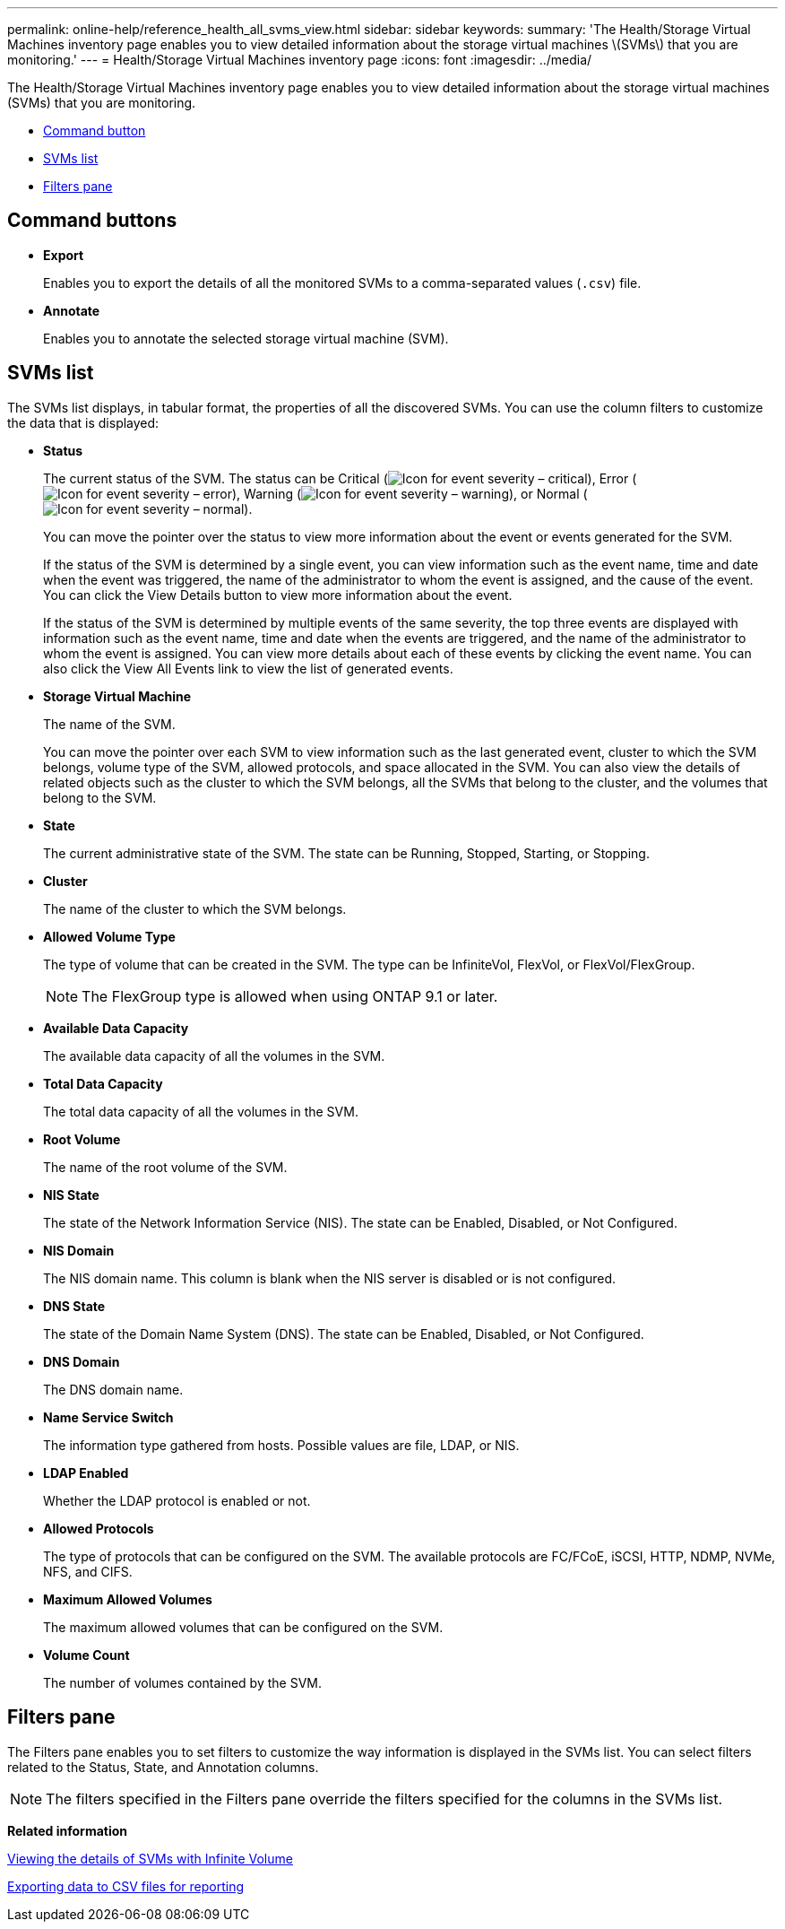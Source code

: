 ---
permalink: online-help/reference_health_all_svms_view.html
sidebar: sidebar
keywords: 
summary: 'The Health/Storage Virtual Machines inventory page enables you to view detailed information about the storage virtual machines \(SVMs\) that you are monitoring.'
---
= Health/Storage Virtual Machines inventory page
:icons: font
:imagesdir: ../media/

[.lead]
The Health/Storage Virtual Machines inventory page enables you to view detailed information about the storage virtual machines (SVMs) that you are monitoring.

* <<SECTION_3F2AFB5273C847D9849EBDD25BC247F7,Command button>>
* <<GUID-EDCB984F-094A-4A8D-822E-8A7DC146C020,SVMs list>>
* <<GUID-CAC5113E-E10F-4A57-AFB3-547D9E419C23,Filters pane>>

== Command buttons

* *Export*
+
Enables you to export the details of all the monitored SVMs to a comma-separated values (`.csv`) file.

* *Annotate*
+
Enables you to annotate the selected storage virtual machine (SVM).

== SVMs list

The SVMs list displays, in tabular format, the properties of all the discovered SVMs. You can use the column filters to customize the data that is displayed:

* *Status*
+
The current status of the SVM. The status can be Critical (image:../media/sev_critical_um60.png[Icon for event severity – critical]), Error (image:../media/sev_error_um60.png[Icon for event severity – error]), Warning (image:../media/sev_warning_um60.png[Icon for event severity – warning]), or Normal (image:../media/sev_normal_um60.png[Icon for event severity – normal]).
+
You can move the pointer over the status to view more information about the event or events generated for the SVM.
+
If the status of the SVM is determined by a single event, you can view information such as the event name, time and date when the event was triggered, the name of the administrator to whom the event is assigned, and the cause of the event. You can click the View Details button to view more information about the event.
+
If the status of the SVM is determined by multiple events of the same severity, the top three events are displayed with information such as the event name, time and date when the events are triggered, and the name of the administrator to whom the event is assigned. You can view more details about each of these events by clicking the event name. You can also click the View All Events link to view the list of generated events.

* *Storage Virtual Machine*
+
The name of the SVM.
+
You can move the pointer over each SVM to view information such as the last generated event, cluster to which the SVM belongs, volume type of the SVM, allowed protocols, and space allocated in the SVM. You can also view the details of related objects such as the cluster to which the SVM belongs, all the SVMs that belong to the cluster, and the volumes that belong to the SVM.

* *State*
+
The current administrative state of the SVM. The state can be Running, Stopped, Starting, or Stopping.

* *Cluster*
+
The name of the cluster to which the SVM belongs.

* *Allowed Volume Type*
+
The type of volume that can be created in the SVM. The type can be InfiniteVol, FlexVol, or FlexVol/FlexGroup.
+
[NOTE]
====
The FlexGroup type is allowed when using ONTAP 9.1 or later.
====

* *Available Data Capacity*
+
The available data capacity of all the volumes in the SVM.

* *Total Data Capacity*
+
The total data capacity of all the volumes in the SVM.

* *Root Volume*
+
The name of the root volume of the SVM.

* *NIS State*
+
The state of the Network Information Service (NIS). The state can be Enabled, Disabled, or Not Configured.

* *NIS Domain*
+
The NIS domain name. This column is blank when the NIS server is disabled or is not configured.

* *DNS State*
+
The state of the Domain Name System (DNS). The state can be Enabled, Disabled, or Not Configured.

* *DNS Domain*
+
The DNS domain name.

* *Name Service Switch*
+
The information type gathered from hosts. Possible values are file, LDAP, or NIS.

* *LDAP Enabled*
+
Whether the LDAP protocol is enabled or not.

* *Allowed Protocols*
+
The type of protocols that can be configured on the SVM. The available protocols are FC/FCoE, iSCSI, HTTP, NDMP, NVMe, NFS, and CIFS.

* *Maximum Allowed Volumes*
+
The maximum allowed volumes that can be configured on the SVM.

* *Volume Count*
+
The number of volumes contained by the SVM.

== Filters pane

The Filters pane enables you to set filters to customize the way information is displayed in the SVMs list. You can select filters related to the Status, State, and Annotation columns.

[NOTE]
====
The filters specified in the Filters pane override the filters specified for the columns in the SVMs list.
====

*Related information*

xref:task_viewing_the_details_of_svms_with_infinite_volume.adoc[Viewing the details of SVMs with Infinite Volume]

xref:task_exporting_storage_data_as_reports.adoc[Exporting data to CSV files for reporting]
